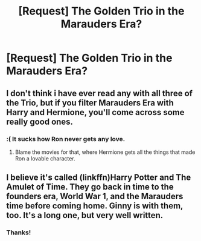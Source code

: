 #+TITLE: [Request] The Golden Trio in the Marauders Era?

* [Request] The Golden Trio in the Marauders Era?
:PROPERTIES:
:Author: JuniperMooniper
:Score: 16
:DateUnix: 1470573737.0
:DateShort: 2016-Aug-07
:FlairText: Request
:END:

** I don't think i have ever read any with all three of the Trio, but if you filter Marauders Era with Harry and Hermione, you'll come across some really good ones.
:PROPERTIES:
:Score: 2
:DateUnix: 1470580912.0
:DateShort: 2016-Aug-07
:END:

*** :( It sucks how Ron never gets any love.
:PROPERTIES:
:Author: JuniperMooniper
:Score: 15
:DateUnix: 1470581947.0
:DateShort: 2016-Aug-07
:END:

**** Blame the movies for that, where Hermione gets all the things that made Ron a lovable character.
:PROPERTIES:
:Author: Laoscaos
:Score: 1
:DateUnix: 1470759038.0
:DateShort: 2016-Aug-09
:END:


** I believe it's called (linkffn)Harry Potter and The Amulet of Time. They go back in time to the founders era, World War 1, and the Marauders time before coming home. Ginny is with them, too. It's a long one, but very well written.
:PROPERTIES:
:Author: Power-of-Erised
:Score: 1
:DateUnix: 1470625125.0
:DateShort: 2016-Aug-08
:END:

*** Thanks!
:PROPERTIES:
:Author: JuniperMooniper
:Score: 1
:DateUnix: 1470636660.0
:DateShort: 2016-Aug-08
:END:

